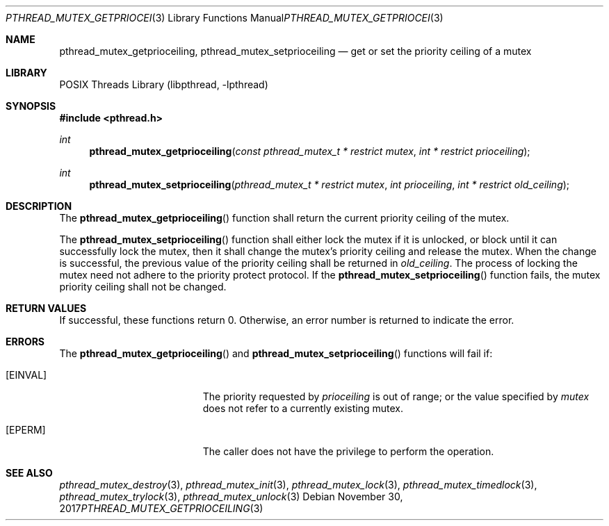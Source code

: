 .\" $NetBSD: pthread_mutex.3,v 1.10 2017/10/22 16:37:24 abhinav Exp $
.\"
.\" Copyright (c) 2002, 2010 The NetBSD Foundation, Inc.
.\" All rights reserved.
.\"
.\" Redistribution and use in source and binary forms, with or without
.\" modification, are permitted provided that the following conditions
.\" are met:
.\" 1. Redistributions of source code must retain the above copyright
.\"    notice, this list of conditions and the following disclaimer.
.\" 2. Redistributions in binary form must reproduce the above copyright
.\"    notice, this list of conditions and the following disclaimer in the
.\"    documentation and/or other materials provided with the distribution.
.\"
.\" THIS SOFTWARE IS PROVIDED BY THE NETBSD FOUNDATION, INC. AND CONTRIBUTORS
.\" ``AS IS'' AND ANY EXPRESS OR IMPLIED WARRANTIES, INCLUDING, BUT NOT LIMITED
.\" TO, THE IMPLIED WARRANTIES OF MERCHANTABILITY AND FITNESS FOR A PARTICULAR
.\" PURPOSE ARE DISCLAIMED.  IN NO EVENT SHALL THE FOUNDATION OR CONTRIBUTORS
.\" BE LIABLE FOR ANY DIRECT, INDIRECT, INCIDENTAL, SPECIAL, EXEMPLARY, OR
.\" CONSEQUENTIAL DAMAGES (INCLUDING, BUT NOT LIMITED TO, PROCUREMENT OF
.\" SUBSTITUTE GOODS OR SERVICES; LOSS OF USE, DATA, OR PROFITS; OR BUSINESS
.\" INTERRUPTION) HOWEVER CAUSED AND ON ANY THEORY OF LIABILITY, WHETHER IN
.\" CONTRACT, STRICT LIABILITY, OR TORT (INCLUDING NEGLIGENCE OR OTHERWISE)
.\" ARISING IN ANY WAY OUT OF THE USE OF THIS SOFTWARE, EVEN IF ADVISED OF THE
.\" POSSIBILITY OF SUCH DAMAGE.
.\"
.\" Copyright (c) 1997 Brian Cully <shmit@kublai.com>
.\" All rights reserved.
.\"
.\" Redistribution and use in source and binary forms, with or without
.\" modification, are permitted provided that the following conditions
.\" are met:
.\" 1. Redistributions of source code must retain the above copyright
.\"    notice, this list of conditions and the following disclaimer.
.\" 2. Redistributions in binary form must reproduce the above copyright
.\"    notice, this list of conditions and the following disclaimer in the
.\"    documentation and/or other materials provided with the distribution.
.\" 3. Neither the name of the author nor the names of any co-contributors
.\"    may be used to endorse or promote products derived from this software
.\"    without specific prior written permission.
.\"
.\" THIS SOFTWARE IS PROVIDED BY JOHN BIRRELL AND CONTRIBUTORS ``AS IS'' AND
.\" ANY EXPRESS OR IMPLIED WARRANTIES, INCLUDING, BUT NOT LIMITED TO, THE
.\" IMPLIED WARRANTIES OF MERCHANTABILITY AND FITNESS FOR A PARTICULAR PURPOSE
.\" ARE DISCLAIMED.  IN NO EVENT SHALL THE REGENTS OR CONTRIBUTORS BE LIABLE
.\" FOR ANY DIRECT, INDIRECT, INCIDENTAL, SPECIAL, EXEMPLARY, OR CONSEQUENTIAL
.\" DAMAGES (INCLUDING, BUT NOT LIMITED TO, PROCUREMENT OF SUBSTITUTE GOODS
.\" OR SERVICES; LOSS OF USE, DATA, OR PROFITS; OR BUSINESS INTERRUPTION)
.\" HOWEVER CAUSED AND ON ANY THEORY OF LIABILITY, WHETHER IN CONTRACT, STRICT
.\" LIABILITY, OR TORT (INCLUDING NEGLIGENCE OR OTHERWISE) ARISING IN ANY WAY
.\" OUT OF THE USE OF THIS SOFTWARE, EVEN IF ADVISED OF THE POSSIBILITY OF
.\" SUCH DAMAGE.
.\"
.Dd November 30, 2017
.Dt PTHREAD_MUTEX_GETPRIOCEILING 3
.Os
.Sh NAME
.Nm pthread_mutex_getprioceiling ,
.Nm pthread_mutex_setprioceiling
.Nd get or set the priority ceiling of a mutex
.Sh LIBRARY
.Lb libpthread
.Sh SYNOPSIS
.In pthread.h
.Ft int
.Fn pthread_mutex_getprioceiling "const pthread_mutex_t * restrict mutex" "int * restrict prioceiling"
.Ft int
.Fn pthread_mutex_setprioceiling "pthread_mutex_t * restrict mutex" "int prioceiling" "int * restrict old_ceiling"
.Sh DESCRIPTION
The
.Fn pthread_mutex_getprioceiling
function shall return the current priority ceiling of the mutex.
.Pp
The
.Fn pthread_mutex_setprioceiling
function shall either lock the mutex if it is unlocked, or block until
it can successfully lock the mutex, then it shall change the mutex's priority
ceiling and release the mutex.
When the change is successful, the previous value of the priority ceiling
shall be returned
in
.Fa old_ceiling .
The process of locking the mutex need not adhere to the priority
protect protocol.
If the
.Fn pthread_mutex_setprioceiling
function fails, the mutex priority ceiling shall not be changed.
.Sh RETURN VALUES
If successful, these functions return 0.
Otherwise, an error number is returned to indicate the error.
.Sh ERRORS
The
.Fn pthread_mutex_getprioceiling
and
.Fn pthread_mutex_setprioceiling
functions will fail if:
.Bl -tag -width Er
.It Bq Er EINVAL
The priority requested by
.Fa prioceiling
is out of range; or
the value specified by
.Fa mutex
does not refer to a currently existing mutex.
.It Bq Er EPERM
The caller does not have the privilege to perform the operation.
.El
.Sh SEE ALSO
.Xr pthread_mutex_destroy 3 ,
.Xr pthread_mutex_init 3 ,
.Xr pthread_mutex_lock 3 ,
.Xr pthread_mutex_timedlock 3 ,
.Xr pthread_mutex_trylock 3 ,
.Xr pthread_mutex_unlock 3
